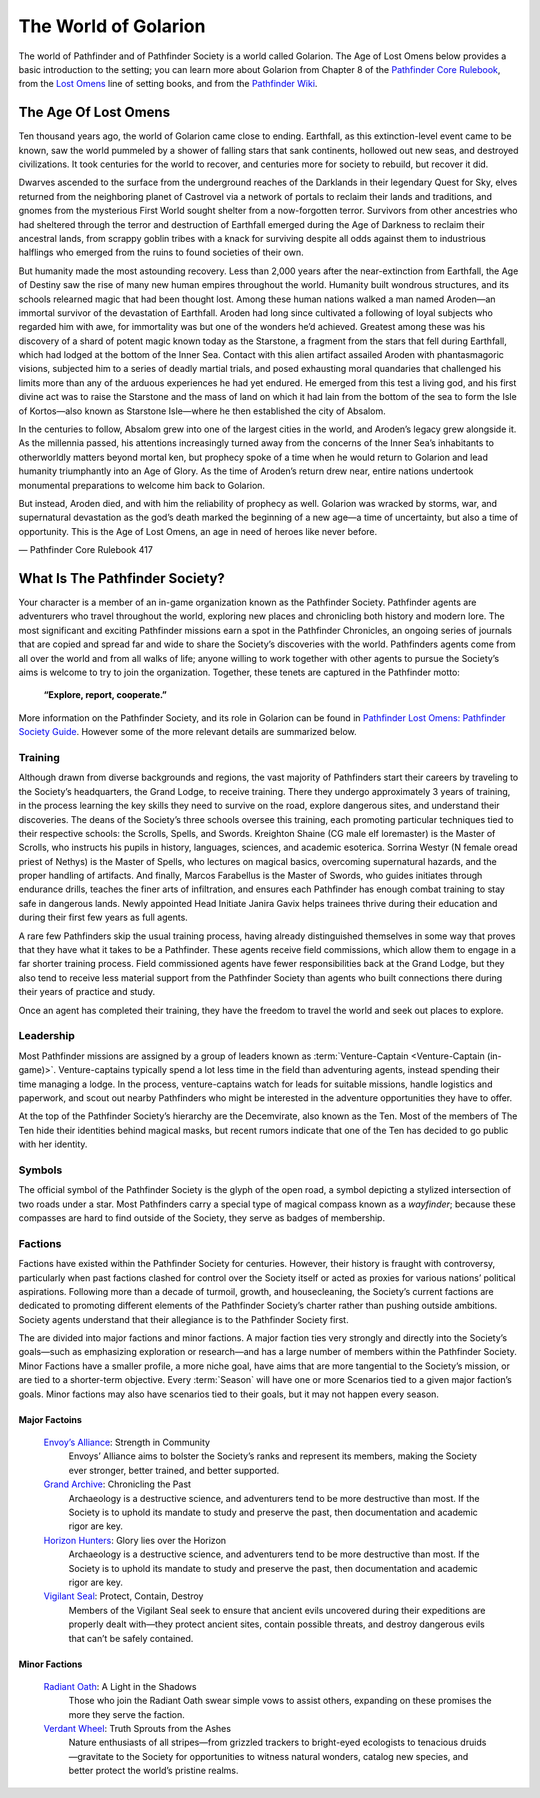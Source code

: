 ##############################
The World of Golarion
##############################

The world of Pathfinder and of Pathfinder Society is a world called Golarion. The Age of Lost Omens below provides a basic introduction to the setting; you can learn more about Golarion from Chapter 8 of the `Pathfinder Core Rulebook <https://paizo.com/products/btq01zp3?Pathfinder-Core-Rulebook>`_, from the `Lost Omens <https://paizo.com/store/pathfinder/setting>`_ line of setting books, and from the `Pathfinder Wiki <https://pathfinderwiki.com/>`_.

***********************************
The Age Of Lost Omens
***********************************
Ten thousand years ago, the world of Golarion came close to ending. Earthfall, as this extinction-level event came to be known, saw the world pummeled by a shower of falling stars that sank continents, hollowed out new seas, and destroyed civilizations. It took centuries for the world to recover, and centuries more for society to rebuild, but recover it did.

Dwarves ascended to the surface from the underground reaches of the Darklands in their legendary Quest for Sky, elves returned from the neighboring planet of Castrovel via a network of portals to reclaim their lands and traditions, and gnomes from the mysterious First World sought shelter from a now-forgotten terror. Survivors from other ancestries who had sheltered through the terror and destruction of Earthfall emerged during the Age of Darkness to reclaim their ancestral lands, from scrappy goblin tribes with a knack for surviving despite all odds against them to industrious halflings who emerged from the ruins to found societies of their own.

But humanity made the most astounding recovery. Less than 2,000 years after the near-extinction from Earthfall, the Age of Destiny saw the rise of many new human empires throughout the world. Humanity built wondrous structures, and its schools relearned magic that had been thought lost. Among these human nations walked a man named Aroden—an immortal survivor of the devastation of Earthfall. Aroden had long since cultivated a following of loyal subjects who regarded him with awe, for immortality was but one of the wonders he’d achieved. Greatest among these was his discovery of a shard of potent magic known today as the Starstone, a fragment from the stars that fell during Earthfall, which had lodged at the bottom of the Inner Sea. Contact with this alien artifact assailed Aroden with phantasmagoric visions, subjected him to a series of deadly martial trials, and posed exhausting moral quandaries that challenged his limits more than any of the arduous experiences he had yet endured. He emerged from this test a living god, and his first divine act was to raise the Starstone and the mass of land on which it had lain from the bottom of the sea to form the Isle of Kortos—also known as Starstone Isle—where he then established the city of Absalom.

In the centuries to follow, Absalom grew into one of the largest cities in the world, and Aroden’s legacy grew alongside it. As the millennia passed, his attentions increasingly turned away from the concerns of the Inner Sea’s inhabitants to otherworldly matters beyond mortal ken, but prophecy spoke of a time when he would return to Golarion and lead humanity triumphantly into an Age of Glory. As the time of Aroden’s return drew near, entire nations undertook monumental preparations to welcome him back to Golarion.

But instead, Aroden died, and with him the reliability of prophecy as well. Golarion was wracked by storms, war, and supernatural devastation as the god’s death marked the beginning of a new age—a time of uncertainty, but also a time of opportunity. This is the Age of Lost Omens, an age in need of heroes like never before.

— Pathfinder Core Rulebook 417 

***********************************
What Is The Pathfinder Society?
***********************************

Your character is a member of an in-game organization known as the Pathfinder Society. Pathfinder agents are adventurers who travel throughout the world, exploring new places and chronicling both history and modern lore. The most significant and exciting Pathfinder missions earn a spot in the Pathfinder Chronicles, an ongoing series of journals that are copied and spread far and wide to share the Society’s discoveries with the world. Pathfinders agents come from all over the world and from all walks of life; anyone willing to work together with other agents to pursue the Society’s aims is welcome to try to join the organization. Together, these tenets are captured in the Pathfinder motto:

  **“Explore, report, cooperate.”**

More information on the Pathfinder Society, and its role in Golarion can be found in `Pathfinder Lost Omens: Pathfinder Society  Guide <https://paizo.com/products/btq0233q?Pathfinder-Lost-Omens-Pathfinder-Society-Guide>`_.  However some of the more relevant details are summarized below.

Training
====================================
Although drawn from diverse backgrounds and regions, the vast majority of Pathfinders start their careers by traveling to the Society’s headquarters, the Grand Lodge, to receive training. There they undergo approximately 3 years of training, in the process learning the key skills they need to survive on the road, explore dangerous sites, and understand their discoveries. The deans of the Society’s three schools oversee this training, each promoting particular techniques tied to their respective schools: the Scrolls, Spells, and Swords. Kreighton Shaine (CG male elf loremaster) is the Master of Scrolls, who instructs his pupils in history, languages, sciences, and academic esoterica. Sorrina Westyr (N female oread priest of Nethys) is the Master of Spells, who lectures on magical basics, overcoming supernatural hazards, and the proper handling of artifacts. And finally, Marcos Farabellus is the Master of Swords, who guides initiates through endurance drills, teaches the finer arts of infiltration, and ensures each Pathfinder has enough combat training to stay safe in dangerous lands. Newly appointed Head Initiate Janira Gavix helps trainees thrive during their education and during their first few years as full agents.

A rare few Pathfinders skip the usual training process, having already distinguished themselves in some way that proves that they have what it takes to be a Pathfinder. These agents receive field commissions, which allow them to engage in a far shorter training process. Field commissioned agents have fewer responsibilities back at the Grand Lodge, but they also tend to receive less material support from the Pathfinder Society than agents who built connections there during their years of practice and study.

Once an agent has completed their training, they have the freedom to travel the world and seek out places to explore.

Leadership
====================================

Most Pathfinder missions are assigned by a group of leaders known as :term:`Venture-Captain <Venture-Captain (in-game)>`. Venture-captains typically spend a lot less time in the field than adventuring agents, instead spending their time managing a lodge. In the process, venture-captains watch for leads for suitable missions, handle logistics and paperwork, and scout out nearby Pathfinders who might be interested in the adventure opportunities they have to offer. 

At the top of the Pathfinder Society’s hierarchy are the Decemvirate, also known as the Ten. Most of the members of The Ten hide their identities behind magical masks, but recent rumors indicate that one of the Ten has decided to go public with her identity.

Symbols
====================================
The official symbol of the Pathfinder Society is the glyph of the open road, a symbol depicting a stylized intersection of two roads under a star. Most Pathfinders carry a special type of magical compass known as a *wayfinder*; because these compasses are hard to find outside of the Society, they serve as badges of membership.

Factions
========

Factions have existed within the Pathfinder Society for centuries. However, their history is fraught with controversy, particularly when past factions clashed for control over the Society itself or acted as proxies for various nations’ political aspirations. Following more than a decade of turmoil, growth, and housecleaning, the Society’s current factions are dedicated to promoting different elements of the Pathfinder Society’s charter rather than pushing outside ambitions. Society agents understand that their allegiance is to the Pathfinder Society first.

The are divided into major factions and minor factions. A major faction ties very strongly and directly into the Society’s goals—such as emphasizing exploration or research—and has a large number of members within the Pathfinder Society.  Minor Factions have a smaller profile, a more niche goal, have aims that are more tangential to the Society’s mission, or are tied to a shorter-term objective.  Every :term:`Season` will have one or more Scenarios tied to a given major faction’s goals.  Minor factions may also have scenarios tied to their goals, but it may not happen every season.

Major Factoins
-----------------------------------------

  `Envoy’s Alliance <https://paizo.com/pathfinderSociety/factions/envoys-alliance>`_: Strength in Community
    Envoys’ Alliance aims to bolster the Society’s ranks and represent its members, making the Society ever stronger, better trained, and better supported.

  `Grand Archive <https://paizo.com/pathfinderSociety/factions/grand-archive>`_: Chronicling the Past
    Archaeology is a destructive science, and adventurers tend to be more destructive than most. If the Society is to uphold its mandate to study and preserve the past, then documentation and academic rigor are key. 

  `Horizon Hunters <https://paizo.com/pathfinderSociety/factions/horizon-hunters>`_: Glory lies over the Horizon
    Archaeology is a destructive science, and adventurers tend to be more destructive than most. If the Society is to uphold its mandate to study and preserve the past, then documentation and academic rigor are key.

  `Vigilant Seal <https://paizo.com/pathfinderSociety/factions/vigilant-seal>`_: Protect, Contain, Destroy
    Members of the Vigilant Seal seek to ensure that ancient evils uncovered during their expeditions are properly dealt with—they protect ancient sites, contain possible threats, and destroy dangerous evils that can’t be safely contained.

Minor Factions
-----------------------------------------

  `Radiant Oath <https://paizo.com/pathfinderSociety/factions/radiant-oath>`_: A Light in the Shadows
    Those who join the Radiant Oath swear simple vows to assist others, expanding on these promises the more they serve the faction.

  `Verdant Wheel <https://paizo.com/pathfinderSociety/factions/verdant-wheel>`_: Truth Sprouts from the Ashes
    Nature enthusiasts of all stripes—from grizzled trackers to bright-eyed ecologists to tenacious druids—gravitate to the Society for opportunities to witness natural wonders, catalog new species, and better protect the world’s pristine realms.
